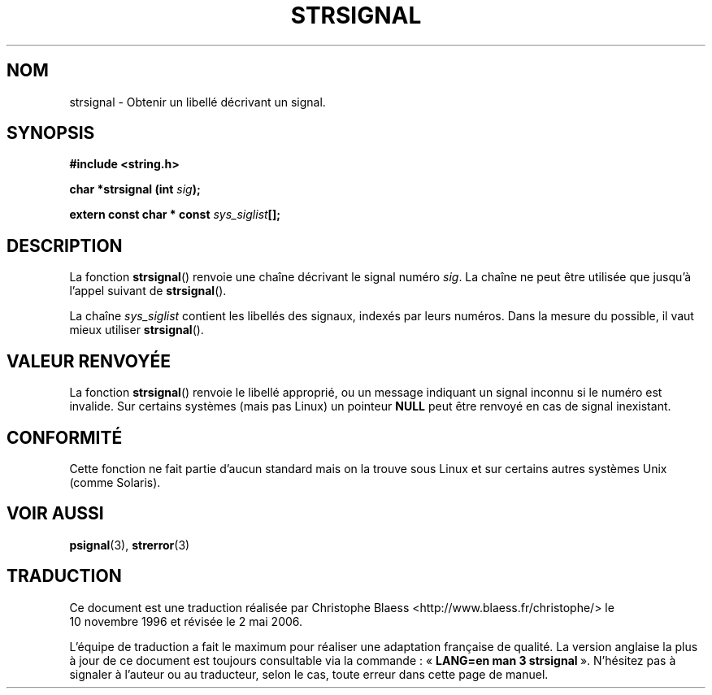 .\" Copyright 1993 David Metcalfe (david@prism.demon.co.uk)
.\"
.\" Permission is granted to make and distribute verbatim copies of this
.\" manual provided the copyright notice and this permission notice are
.\" preserved on all copies.
.\"
.\" Permission is granted to copy and distribute modified versions of this
.\" manual under the conditions for verbatim copying, provided that the
.\" entire resulting derived work is distributed under the terms of a
.\" permission notice identical to this one
.\"
.\" Since the Linux kernel and libraries are constantly changing, this
.\" manual page may be incorrect or out-of-date.  The author(s) assume no
.\" responsibility for errors or omissions, or for damages resulting from
.\" the use of the information contained herein.  The author(s) may not
.\" have taken the same level of care in the production of this manual,
.\" which is licensed free of charge, as they might when working
.\" professionally.
.\"
.\" Formatted or processed versions of this manual, if unaccompanied by
.\" the source, must acknowledge the copyright and authors of this work.
.\"
.\" References consulted:
.\"     Linux libc source code
.\"     Lewine's _POSIX Programmer's Guide_ (O'Reilly & Associates, 1991)
.\"     386BSD man pages
.\" Modified Sat Jul 24 17:59:03 1993 by Rik Faith (faith@cs.unc.edu)
.\"
.\" Traduction 10/11/1996 par Christophe Blaess (ccb@club-internet.fr)
.\" Màj 21/07/2003 LDP-1.56
.\" Màj 01/05/2006 LDP-1.67.1
.\"
.TH STRSIGNAL 3 "8 février 1999" LDP "Manuel du programmeur Linux"
.SH NOM
strsignal \- Obtenir un libellé décrivant un signal.
.SH SYNOPSIS
.nf
.B #include <string.h>
.sp
.BI "char *strsignal (int " sig );
.sp
.BI "extern const char * const " sys_siglist [];
.fi
.SH DESCRIPTION
La fonction \fBstrsignal\fP() renvoie une chaîne décrivant le signal
numéro \fIsig\fP. La chaîne ne peut être utilisée que jusqu'à l'appel
suivant de \fBstrsignal\fP().
.PP
La chaîne \fIsys_siglist\fP contient les libellés des signaux, indexés
par leurs numéros. Dans la mesure du possible, il vaut mieux utiliser \fBstrsignal\fP().
.SH "VALEUR RENVOYÉE"
La fonction \fBstrsignal\fP() renvoie le libellé approprié, ou un message
indiquant un signal inconnu si le numéro est invalide. Sur certains systèmes
(mais pas Linux) un pointeur \fBNULL\fP peut être renvoyé en cas de signal
inexistant.
.SH CONFORMITÉ
Cette fonction ne fait partie d'aucun standard mais on la trouve sous Linux
et sur certains autres systèmes Unix (comme Solaris).
.SH "VOIR AUSSI"
.BR psignal (3),
.BR strerror (3)
.SH TRADUCTION
.PP
Ce document est une traduction réalisée par Christophe Blaess
<http://www.blaess.fr/christophe/> le 10\ novembre\ 1996
et révisée le 2\ mai\ 2006.
.PP
L'équipe de traduction a fait le maximum pour réaliser une adaptation
française de qualité. La version anglaise la plus à jour de ce document est
toujours consultable via la commande\ : «\ \fBLANG=en\ man\ 3\ strsignal\fR\ ».
N'hésitez pas à signaler à l'auteur ou au traducteur, selon le cas, toute
erreur dans cette page de manuel.
